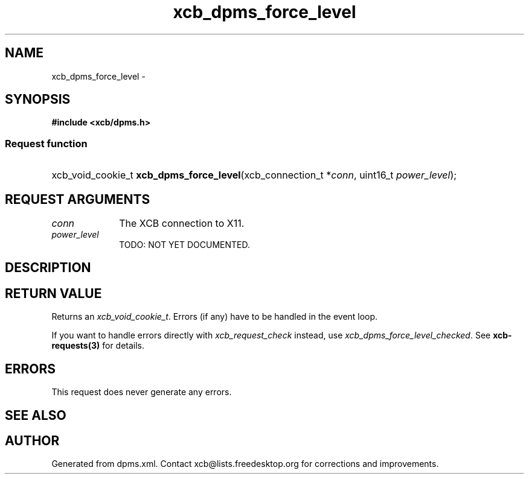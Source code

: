 .TH xcb_dpms_force_level 3  2015-09-16 "XCB" "XCB Requests"
.ad l
.SH NAME
xcb_dpms_force_level \- 
.SH SYNOPSIS
.hy 0
.B #include <xcb/dpms.h>
.SS Request function
.HP
xcb_void_cookie_t \fBxcb_dpms_force_level\fP(xcb_connection_t\ *\fIconn\fP, uint16_t\ \fIpower_level\fP);
.br
.hy 1
.SH REQUEST ARGUMENTS
.IP \fIconn\fP 1i
The XCB connection to X11.
.IP \fIpower_level\fP 1i
TODO: NOT YET DOCUMENTED.
.SH DESCRIPTION
.SH RETURN VALUE
Returns an \fIxcb_void_cookie_t\fP. Errors (if any) have to be handled in the event loop.

If you want to handle errors directly with \fIxcb_request_check\fP instead, use \fIxcb_dpms_force_level_checked\fP. See \fBxcb-requests(3)\fP for details.
.SH ERRORS
This request does never generate any errors.
.SH SEE ALSO
.SH AUTHOR
Generated from dpms.xml. Contact xcb@lists.freedesktop.org for corrections and improvements.
